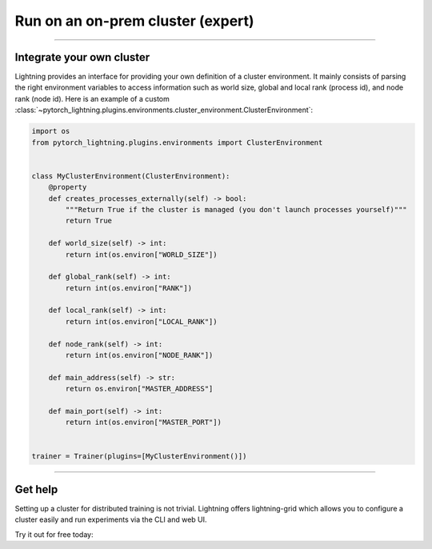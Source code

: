 .. testsetup:: *

    from pytorch_lightning.trainer.trainer import Trainer


##################################
Run on an on-prem cluster (expert)
##################################

.. _custom-cluster:

----

**************************
Integrate your own cluster
**************************

Lightning provides an interface for providing your own definition of a cluster environment. It mainly consists of
parsing the right environment variables to access information such as world size, global and local rank (process id),
and node rank (node id). Here is an example of a custom
:class:`~pytorch_lightning.plugins.environments.cluster_environment.ClusterEnvironment`:

.. code-block:: python

    import os
    from pytorch_lightning.plugins.environments import ClusterEnvironment


    class MyClusterEnvironment(ClusterEnvironment):
        @property
        def creates_processes_externally(self) -> bool:
            """Return True if the cluster is managed (you don't launch processes yourself)"""
            return True

        def world_size(self) -> int:
            return int(os.environ["WORLD_SIZE"])

        def global_rank(self) -> int:
            return int(os.environ["RANK"])

        def local_rank(self) -> int:
            return int(os.environ["LOCAL_RANK"])

        def node_rank(self) -> int:
            return int(os.environ["NODE_RANK"])

        def main_address(self) -> str:
            return os.environ["MASTER_ADDRESS"]

        def main_port(self) -> int:
            return int(os.environ["MASTER_PORT"])


    trainer = Trainer(plugins=[MyClusterEnvironment()])

----

********
Get help
********
Setting up a cluster for distributed training is not trivial. Lightning offers lightning-grid which allows you to configure a cluster easily and run experiments via the CLI and web UI.

Try it out for free today:

.. raw:: html

    <div class="display-card-container">
        <div class="row">

.. Add callout items below this line

.. displayitem::
   :header: Train models on the cloud
   :description: Learn to run a model in the background on a cloud machine.
   :col_css: col-md-6
   :button_link: cloud_training.html
   :height: 150
   :tag: intermediate

.. raw:: html

        </div>
    </div
